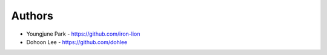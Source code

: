 
Authors
=======

* Youngjune Park - https://github.com/iron-lion
* Dohoon Lee - https://github.com/dohlee
